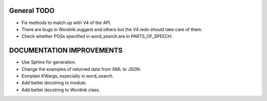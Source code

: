 General TODO
============
* Fix methods to match up with V4 of the API. 
* There are bugs in Wordnik.suggest and others but the V4 redo should take care
  of them.
* Check whether POSs specified in word_search are in PARTS_OF_SPEECH.

DOCUMENTATION IMPROVEMENTS
==========================
* Use Sphinx for generation.
* Change the examples of returned data from XML to JSON.
* Exmplain KWargs, especially in word_search.
* Add better docstring to module.
* Add better docstring to Wordnik class.

